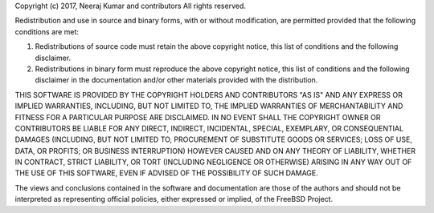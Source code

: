 Copyright (c) 2017, Neeraj Kumar and contributors
All rights reserved.

Redistribution and use in source and binary forms, with or without
modification, are permitted provided that the following conditions are met: 

1. Redistributions of source code must retain the above copyright notice, this
   list of conditions and the following disclaimer. 
2. Redistributions in binary form must reproduce the above copyright notice,
   this list of conditions and the following disclaimer in the documentation
   and/or other materials provided with the distribution. 

THIS SOFTWARE IS PROVIDED BY THE COPYRIGHT HOLDERS AND CONTRIBUTORS "AS IS" AND
ANY EXPRESS OR IMPLIED WARRANTIES, INCLUDING, BUT NOT LIMITED TO, THE IMPLIED
WARRANTIES OF MERCHANTABILITY AND FITNESS FOR A PARTICULAR PURPOSE ARE
DISCLAIMED. IN NO EVENT SHALL THE COPYRIGHT OWNER OR CONTRIBUTORS BE LIABLE FOR
ANY DIRECT, INDIRECT, INCIDENTAL, SPECIAL, EXEMPLARY, OR CONSEQUENTIAL DAMAGES
(INCLUDING, BUT NOT LIMITED TO, PROCUREMENT OF SUBSTITUTE GOODS OR SERVICES;
LOSS OF USE, DATA, OR PROFITS; OR BUSINESS INTERRUPTION) HOWEVER CAUSED AND
ON ANY THEORY OF LIABILITY, WHETHER IN CONTRACT, STRICT LIABILITY, OR TORT
(INCLUDING NEGLIGENCE OR OTHERWISE) ARISING IN ANY WAY OUT OF THE USE OF THIS
SOFTWARE, EVEN IF ADVISED OF THE POSSIBILITY OF SUCH DAMAGE.

The views and conclusions contained in the software and documentation are those
of the authors and should not be interpreted as representing official policies, 
either expressed or implied, of the FreeBSD Project.